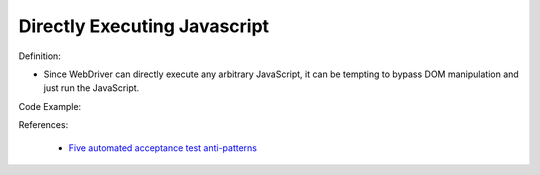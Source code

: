 Directly Executing Javascript
^^^^^
Definition:

* Since WebDriver can directly execute any arbitrary JavaScript, it can be tempting to bypass DOM manipulation and just run the JavaScript.


Code Example:

References:

 * `Five automated acceptance test anti-patterns <https://web.archive.org/web/20220627170939/https://alisterbscott.com/2015/01/20/five-automated-acceptance-test-anti-patterns//>`_


